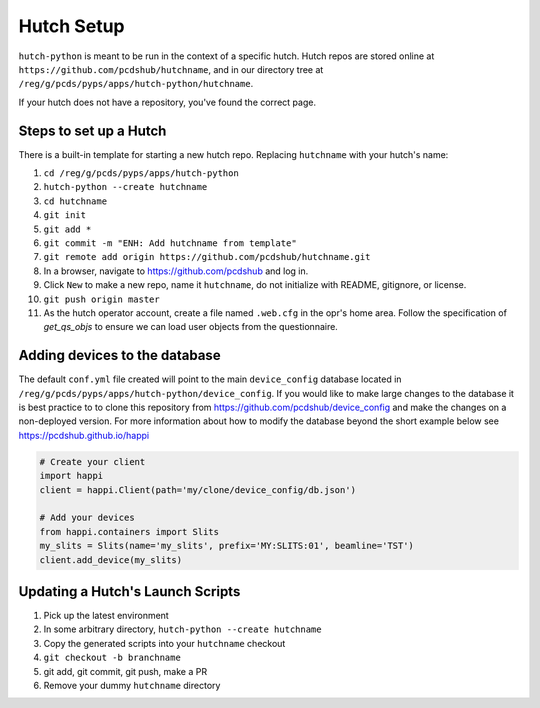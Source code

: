 Hutch Setup
===========

``hutch-python`` is meant to be run in the context of a specific hutch.
Hutch repos are stored online at ``https://github.com/pcdshub/hutchname``,
and in our directory tree at ``/reg/g/pcds/pyps/apps/hutch-python/hutchname``.

If your hutch does not have a repository, you've found the correct page.

Steps to set up a Hutch
------------------------

There is a built-in template for starting a new hutch repo.
Replacing ``hutchname`` with your hutch's name:

#. ``cd /reg/g/pcds/pyps/apps/hutch-python``
#. ``hutch-python --create hutchname``
#. ``cd hutchname``
#. ``git init``
#. ``git add *``
#. ``git commit -m "ENH: Add hutchname from template"``
#. ``git remote add origin https://github.com/pcdshub/hutchname.git``
#. In a browser, navigate to `<https://github.com/pcdshub>`_ and log in.
#. Click ``New`` to make a new repo, name it ``hutchname``, do not
   initialize with README, gitignore, or license.
#. ``git push origin master``
#. As the hutch operator account, create a file named ``.web.cfg`` in the opr's
   home area. Follow the specification of `get_qs_objs` to ensure we can load
   user objects from the questionnaire.

Adding devices to the database
------------------------------
The default ``conf.yml`` file created will point to the main ``device_config``
database located in ``/reg/g/pcds/pyps/apps/hutch-python/device_config``. If
you would like to make large changes to the database it is best practice to to
clone this repository from `<https://github.com/pcdshub/device_config>`_ and
make the changes on a non-deployed version. For more information about how to
modify the database beyond the short example below see
`<https://pcdshub.github.io/happi>`_

.. code:: python

    # Create your client
    import happi
    client = happi.Client(path='my/clone/device_config/db.json')

    # Add your devices
    from happi.containers import Slits
    my_slits = Slits(name='my_slits', prefix='MY:SLITS:01', beamline='TST')
    client.add_device(my_slits)

Updating a Hutch's Launch Scripts
---------------------------------

#. Pick up the latest environment
#. In some arbitrary directory, ``hutch-python --create hutchname``
#. Copy the generated scripts into your ``hutchname`` checkout
#. ``git checkout -b branchname``
#. git add, git commit, git push, make a PR
#. Remove your dummy ``hutchname`` directory
